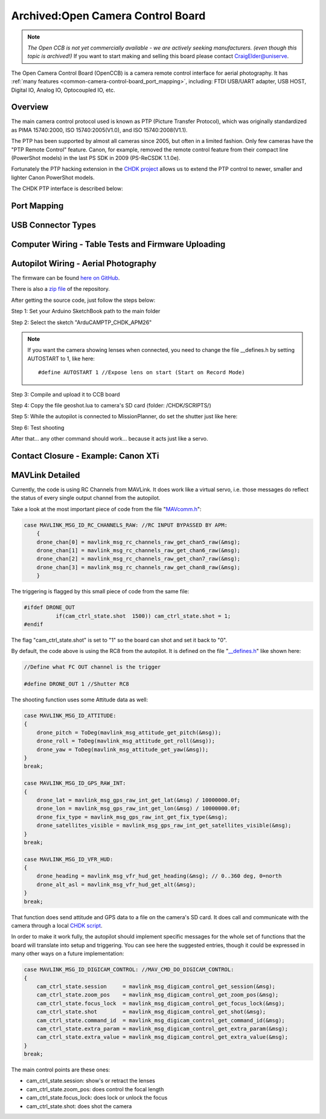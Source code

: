 .. _common-camera-control-board:

==================================
Archived:Open Camera Control Board
==================================

.. note::

   *The Open CCB is not yet commercially available - we are actively
   seeking manufacturers. (even though this topic is archived!)* If you
   want to start making and selling this board please contact
   CraigElder@uniserve.

The Open Camera Control Board (OpenCCB) is a camera remote control
interface for aerial photography. 
It has :ref:`many features <common-camera-control-board_port_mapping>`, 
including: FTDI USB/UART adapter, USB HOST,
Digital IO, Analog IO, Optocoupled IO, etc.

Overview
========

.. image:: ../../../images/Persp_sml.jpg
    :target: ../_images/Persp_sml.jpg

The main camera control protocol used is known as PTP (Picture Transfer
Protocol), which was originally standardized as PIMA 15740:2000, ISO
15740:2005(V1.0), and ISO 15740:2008(V1.1).

The PTP has been supported by almost all cameras since 2005, but often
in a limited fashion. Only few cameras have the "PTP Remote Control"
feature. Canon, for example, removed the remote control feature from
their compact line (PowerShot models) in the last PS SDK in 2009
(PS-ReCSDK 1.1.0e).

Fortunately the PTP hacking extension in the `CHDK project <http://chdk.wikia.com/wiki/PTP_Extension>`__ allows us to
extend the PTP control to newer, smaller and lighter Canon PowerShot
models.

The CHDK PTP interface is described below:

.. image:: ../../../images/Diagram_MAVPTP.jpg
    :target: ../_images/Diagram_MAVPTP.jpg

    
.. _common-camera-control-board_port_mapping:

Port Mapping
============

.. image:: ../../../images/Ports.jpg
    :target: ../_images/Ports.jpg

.. raw:: html

   <table border="1" class="docutils">
   <tbody>
   <tr>
   <th colspan="6">Telemetry UART (Auto Pilot)</th>
   </tr>
   <tr>
   <td>1</td>
   <td>2</td>
   <td>3</td>
   <td>4</td>
   <td>5</td>
   <td>6</td>
   </tr>
   <tr>
   <td>5V</td>
   <td>TX</td>
   <td>RX</td>
   <td>CTS</td>
   <td>RTS</td>
   <td>GND</td>
   </tr>
   </tbody>
   </table>



   <table border="1" class="docutils">
   <tbody>
   <tr>
   <th colspan="4">I2C (3V3)</th>
   </tr>
   <tr>
   <td>1</td>
   <td>2</td>
   <td>3</td>
   <td>4</td>
   </tr>
   <tr>
   <td>GND</td>
   <td>SCA</td>
   <td>SCL</td>
   <td>3V3</td>
   </tr>
   </tbody>
   </table>



   <table border="1" class="docutils">
   <tbody>
   <tr>
   <th colspan="4">Digital IO</th>
   </tr>
   <tr>
   <td>1</td>
   <td>2</td>
   <td>3</td>
   <td>4</td>
   </tr>
   <tr>
   <td>GND</td>
   <td>D2</td>
   <td>D8</td>
   <td>D7</td>
   </tr>
   </tbody>
   </table>



   <table border="1" class="docutils">
   <tbody>
   <tr>
   <th colspan="4">Analog IO</th>
   </tr>
   <tr>
   <td>1</td>
   <td>2</td>
   <td>3</td>
   <td>4</td>
   </tr>
   <tr>
   <td>GND</td>
   <td>A1</td>
   <td>A2</td>
   <td>A3</td>
   </tr>
   </tbody>
   </table>


   <table border="1" class="docutils">
   <tbody>
   <tr>
   <th colspan="3">Optocoupled IO (LANC-C Control)</th>
   </tr>
   <tr>
   <td>1</td>
   <td>2</td>
   <td>3</td>
   </tr>
   <tr>
   <td>V+ LAN-C(5-9V)</td>
   <td>LAN-C Line</td>
   <td>GND LAN-C</td>
   </tr>
   </tbody>
   </table>



   <table border="1" class="docutils">
   <tbody>
   <tr>
   <th colspan="3">Optocoupled IO (Contact Closure Triggering)</th>
   </tr>
   <tr>
   <td>1</td>
   <td>2</td>
   <td>3</td>
   </tr>
   <tr>
   <td>NC</td>
   <td>Shutter</td>
   <td>Ground</td>
   </tr>
   </tbody>
   </table>



USB Connector Types
===================

.. image:: ../../../images/USB_plugs.jpg
    :target: ../_images/USB_plugs.jpg

Computer Wiring - Table Tests and Firmware Uploading
====================================================

.. image:: ../../../images/TableTestWiring.jpg
    :target: ../_images/TableTestWiring.jpg

Autopilot Wiring - Aerial Photography
=====================================

.. image:: ../../../images/BasicWiring.jpg
    :target: ../_images/BasicWiring.jpg

The firmware can be found `here on GitHub <https://github.com/sandrobenigno/3dr-camera-ctrl>`__.

There is also a `zip file <https://github.com/sandrobenigno/3dr-camera-ctrl/archive/master.zip>`__
of the repository.

After getting the source code, just follow the steps below:

Step 1: Set your Arduino SketchBook path to the main folder

Step 2: Select the sketch "ArduCAMPTP_CHDK_APM26"

.. note::

   If you want the camera showing lenses when connected, you need to
   change the file \__defines.h by setting AUTOSTART to 1, like here:

   ::

       #define AUTOSTART 1 //Expose lens on start (Start on Record Mode)

Step 3: Compile and upload it to CCB board

Step 4: Copy the file geoshot.lua to camera's SD card (folder:
/CHDK/SCRIPTS/)

Step 5: While the autopilot is connected to MissionPlanner,
do set the shutter just like here:

.. image:: ../../../images/Shutter_Setup.jpg
    :target: ../_images/Shutter_Setup.jpg

Step 6: Test shooting

.. image:: ../../../images/maps.jpg
    :target: ../_images/maps.jpg

After that... any other command should work... because it acts just like
a servo.

Contact Closure - Example: Canon XTi
====================================

.. image:: ../../../images/ContactClosureWiring.jpg
    :target: ../_images/ContactClosureWiring.jpg

MAVLink Detailed
================

Currently, the code is using RC Channels from MAVLink. It does work like
a virtual servo, i.e. those messages do reflect the status of every
single output channel from the autopilot.

Take a look at the most important piece of code from the file
"`MAVcomm.h <https://github.com/sandrobenigno/3dr-camera-ctrl/blob/master/ArduCAMPTP_CHDK_APM26/MAVcomm.h>`__\ ":

.. code-block:: cpp

    case MAVLINK_MSG_ID_RC_CHANNELS_RAW: //RC INPUT BYPASSED BY APM:
        {
        drone_chan[0] = mavlink_msg_rc_channels_raw_get_chan5_raw(&msg);
        drone_chan[1] = mavlink_msg_rc_channels_raw_get_chan6_raw(&msg);
        drone_chan[2] = mavlink_msg_rc_channels_raw_get_chan7_raw(&msg);
        drone_chan[3] = mavlink_msg_rc_channels_raw_get_chan8_raw(&msg);
        }

The triggering is flagged by this small piece of code from the same
file:

.. code-block:: cpp

    #ifdef DRONE_OUT
              if(cam_ctrl_state.shot  1500)) cam_ctrl_state.shot = 1;
    #endif

The flag "cam_ctrl_state.shot" is set to "1" so the board can shot and
set it back to "0".

By default, the code above is using the RC8 from the autopilot. It
is defined on the file
"`_\_defines.h <https://github.com/sandrobenigno/3dr-camera-ctrl/blob/master/ArduCAMPTP_CHDK_APM26/__defines.h>`__\ "
like shown here:

.. code-block:: cpp

    //Define what FC OUT channel is the trigger

    #define DRONE_OUT 1 //Shutter RC8

The shooting function uses some Attitude data as well:

.. code-block:: cpp

    case MAVLINK_MSG_ID_ATTITUDE:
    {
        drone_pitch = ToDeg(mavlink_msg_attitude_get_pitch(&msg));
        drone_roll = ToDeg(mavlink_msg_attitude_get_roll(&msg));
        drone_yaw = ToDeg(mavlink_msg_attitude_get_yaw(&msg));
    }
    break;

    case MAVLINK_MSG_ID_GPS_RAW_INT:
    {
        drone_lat = mavlink_msg_gps_raw_int_get_lat(&msg) / 10000000.0f;
        drone_lon = mavlink_msg_gps_raw_int_get_lon(&msg) / 10000000.0f;
        drone_fix_type = mavlink_msg_gps_raw_int_get_fix_type(&msg);
        drone_satellites_visible = mavlink_msg_gps_raw_int_get_satellites_visible(&msg);
    }
    break;

    case MAVLINK_MSG_ID_VFR_HUD:
    {
        drone_heading = mavlink_msg_vfr_hud_get_heading(&msg); // 0..360 deg, 0=north
        drone_alt_asl = mavlink_msg_vfr_hud_get_alt(&msg);
    }
    break;

That function does send attitude and GPS data to a file on the camera's
SD card. It does call and communicate with the camera through a local
`CHDK script <https://github.com/sandrobenigno/3dr-camera-ctrl/tree/master/CHDK/SCRIPTS>`__.

In order to make it work fully, the autopilot should implement
specific messages for the whole set of functions that the board will
translate into setup and triggering. You can see here the suggested
entries, though it could be expressed in many other ways on a future
implementation:

.. code-block:: cpp

    case MAVLINK_MSG_ID_DIGICAM_CONTROL: //MAV_CMD_DO_DIGICAM_CONTROL:
    {
        cam_ctrl_state.session     = mavlink_msg_digicam_control_get_session(&msg);
        cam_ctrl_state.zoom_pos    = mavlink_msg_digicam_control_get_zoom_pos(&msg);
        cam_ctrl_state.focus_lock  = mavlink_msg_digicam_control_get_focus_lock(&msg);
        cam_ctrl_state.shot        = mavlink_msg_digicam_control_get_shot(&msg);
        cam_ctrl_state.command_id  = mavlink_msg_digicam_control_get_command_id(&msg);
        cam_ctrl_state.extra_param = mavlink_msg_digicam_control_get_extra_param(&msg);
        cam_ctrl_state.extra_value = mavlink_msg_digicam_control_get_extra_value(&msg);
    }
    break; 

The main control points are these ones:

-  cam_ctrl_state.session: show's or retract the lenses
-  cam_ctrl_state.zoom_pos: does control the focal length
-  cam_ctrl_state.focus_lock: does lock or unlock the focus
-  cam_ctrl_state.shot: does shot the camera

